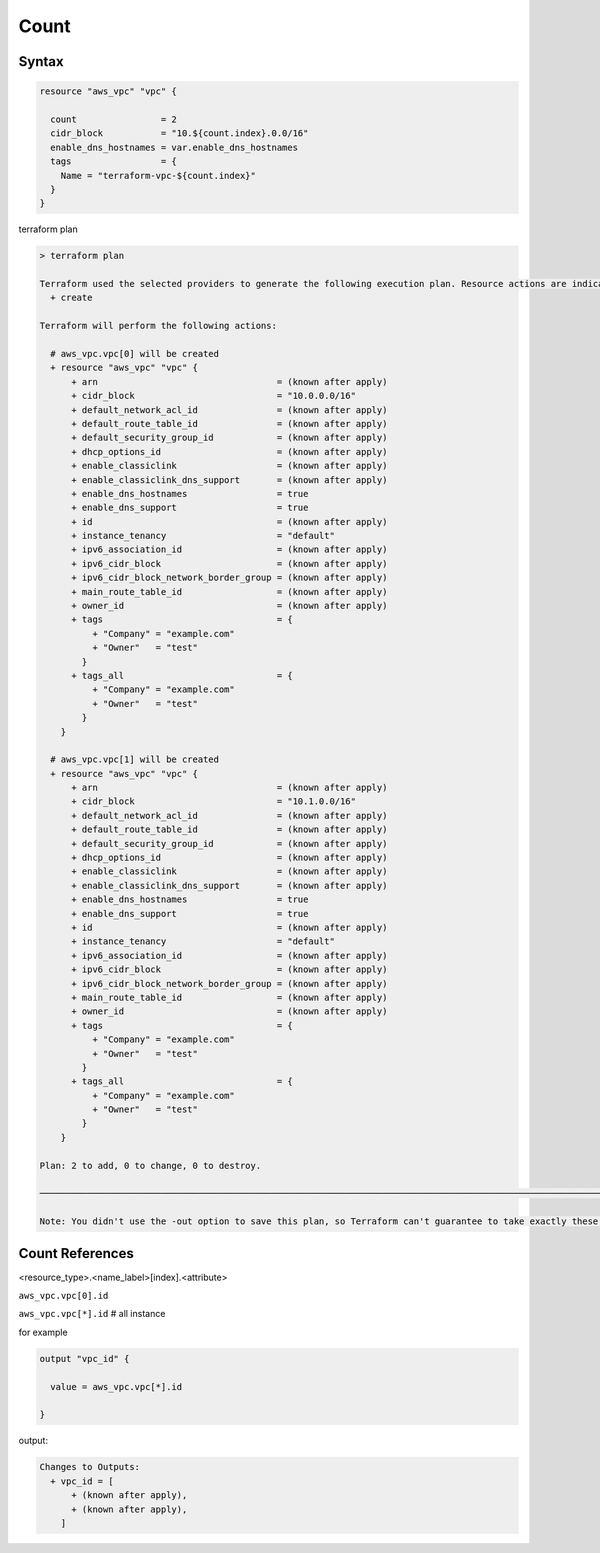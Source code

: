 Count
============


Syntax
-------------

.. code-block:: terraform

    resource "aws_vpc" "vpc" {

      count                = 2
      cidr_block           = "10.${count.index}.0.0/16"
      enable_dns_hostnames = var.enable_dns_hostnames
      tags                 = {
        Name = "terraform-vpc-${count.index}"
      }
    }

terraform plan

.. code-block:: bash

    > terraform plan

    Terraform used the selected providers to generate the following execution plan. Resource actions are indicated with the following symbols:
      + create

    Terraform will perform the following actions:

      # aws_vpc.vpc[0] will be created
      + resource "aws_vpc" "vpc" {
          + arn                                  = (known after apply)
          + cidr_block                           = "10.0.0.0/16"
          + default_network_acl_id               = (known after apply)
          + default_route_table_id               = (known after apply)
          + default_security_group_id            = (known after apply)
          + dhcp_options_id                      = (known after apply)
          + enable_classiclink                   = (known after apply)
          + enable_classiclink_dns_support       = (known after apply)
          + enable_dns_hostnames                 = true
          + enable_dns_support                   = true
          + id                                   = (known after apply)
          + instance_tenancy                     = "default"
          + ipv6_association_id                  = (known after apply)
          + ipv6_cidr_block                      = (known after apply)
          + ipv6_cidr_block_network_border_group = (known after apply)
          + main_route_table_id                  = (known after apply)
          + owner_id                             = (known after apply)
          + tags                                 = {
              + "Company" = "example.com"
              + "Owner"   = "test"
            }
          + tags_all                             = {
              + "Company" = "example.com"
              + "Owner"   = "test"
            }
        }

      # aws_vpc.vpc[1] will be created
      + resource "aws_vpc" "vpc" {
          + arn                                  = (known after apply)
          + cidr_block                           = "10.1.0.0/16"
          + default_network_acl_id               = (known after apply)
          + default_route_table_id               = (known after apply)
          + default_security_group_id            = (known after apply)
          + dhcp_options_id                      = (known after apply)
          + enable_classiclink                   = (known after apply)
          + enable_classiclink_dns_support       = (known after apply)
          + enable_dns_hostnames                 = true
          + enable_dns_support                   = true
          + id                                   = (known after apply)
          + instance_tenancy                     = "default"
          + ipv6_association_id                  = (known after apply)
          + ipv6_cidr_block                      = (known after apply)
          + ipv6_cidr_block_network_border_group = (known after apply)
          + main_route_table_id                  = (known after apply)
          + owner_id                             = (known after apply)
          + tags                                 = {
              + "Company" = "example.com"
              + "Owner"   = "test"
            }
          + tags_all                             = {
              + "Company" = "example.com"
              + "Owner"   = "test"
            }
        }

    Plan: 2 to add, 0 to change, 0 to destroy.

    ─────────────────────────────────────────────────────────────────────────────────────────────────────────────────────────────────────────────────────────────────────────────────────────────────────────────────────────────────────────────────────────────────────────────

    Note: You didn't use the -out option to save this plan, so Terraform can't guarantee to take exactly these actions if you run "terraform apply" now.


Count References
---------------------

<resource_type>.<name_label>[index].<attribute>


``aws_vpc.vpc[0].id``

``aws_vpc.vpc[*].id``   # all instance

for example

.. code-block:: terraform

    output "vpc_id" {
    
      value = aws_vpc.vpc[*].id

    }

output:

.. code-block:: bash

    Changes to Outputs:
      + vpc_id = [
          + (known after apply),
          + (known after apply),
        ]
